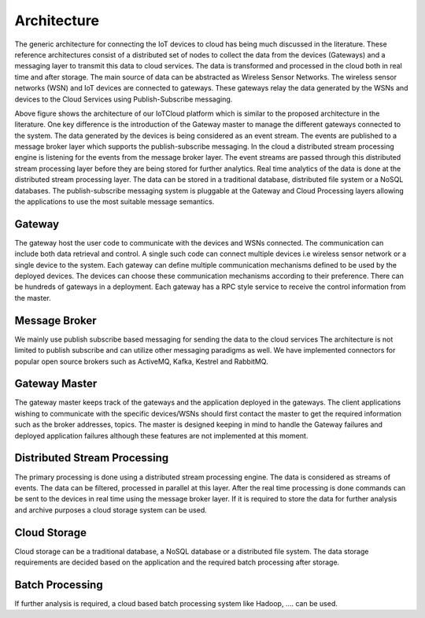 Architecture
============

The generic architecture for connecting the IoT devices to cloud has being much discussed in the literature. These reference architectures consist of a distributed set of nodes to collect the data from the devices (Gateways) and a messaging layer to transmit this data to cloud services. The data is transformed and processed in the cloud both in real time and after storage. The main source of data can be abstracted as Wireless Sensor Networks. The wireless sensor networks (WSN) and IoT devices are connected to gateways. These gateways relay the data generated by the WSNs and devices to the Cloud Services using Publish-Subscribe messaging. 

.. image:: images/cloud_architecture.png

Above figure shows the architecture of our IoTCloud platform which is similar to the proposed architecture in the literature. One key difference is the introduction of the Gateway master to manage the different gateways connected to the system. The data generated by the devices is being considered as an event stream. The events are published to a message broker layer which supports the publish-subscribe messaging. In the cloud a distributed stream processing engine is listening for the events from the message broker layer. The event streams are passed through this distributed stream processing layer before they are being stored for further analytics. Real time analytics of the data is done at the distributed stream processing layer. The data can be stored in a traditional database, distributed file system or a NoSQL databases.
The publish-subscribe messaging system is pluggable at the Gateway and Cloud Processing layers allowing the applications to use the most suitable message semantics.

Gateway
-------

The gateway host the user code to communicate with the devices and WSNs connected. The communication can include both data retrieval and control. A single such code can connect multiple devices i.e wireless sensor network or a single device to the system. Each gateway can define multiple communication mechanisms defined to be used by the deployed devices. The devices can choose these communication mechanisms according to their preference. There can be hundreds of gateways in a deployment. Each gateway has a RPC style service to receive the control information from the master. 

Message Broker
-------------

We mainly use publish subscribe based messaging for sending the data to the cloud services The architecture is not limited to publish subscribe and can utilize other messaging paradigms as well. We have implemented connectors for popular open source brokers such as ActiveMQ, Kafka, Kestrel and RabbitMQ.

Gateway Master
--------------

The gateway master keeps track of the gateways and the application deployed in the gateways. The client applications wishing to communicate with the specific devices/WSNs should first contact the master to get the required information such as the broker addresses, topics. The master is designed keeping in mind to handle the Gateway failures and deployed application failures although these features are not implemented at this moment. 

Distributed Stream Processing
-----------------------------

The primary processing is done using a distributed stream processing engine. The data is considered as streams of events. The data can be filtered, processed in parallel at this layer. After the real time processing is done commands can be sent to the devices in real time using the message broker layer. If it is required to store the data for further analysis and archive purposes a cloud storage system can be used.

Cloud Storage
-------------

Cloud storage can be a traditional database, a NoSQL database or a distributed file system. The data storage requirements are decided based on the application and the required batch processing after storage.

Batch Processing
----------------

If further analysis is required, a cloud based batch processing system like Hadoop, ….  can be used. 
